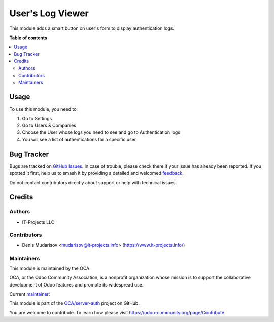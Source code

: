 =================
User's Log Viewer
=================

.. 
   !!!!!!!!!!!!!!!!!!!!!!!!!!!!!!!!!!!!!!!!!!!!!!!!!!!!
   !! This file is generated by oca-gen-addon-readme !!
   !! changes will be overwritten.                   !!
   !!!!!!!!!!!!!!!!!!!!!!!!!!!!!!!!!!!!!!!!!!!!!!!!!!!!
   !! source digest: sha256:5e0a6fc16cf9caf357a03f1432093f25db5aba6007d20c4d143b9754eeec89d4
   !!!!!!!!!!!!!!!!!!!!!!!!!!!!!!!!!!!!!!!!!!!!!!!!!!!!

.. |badge1| image:: https://img.shields.io/badge/maturity-Production%2FStable-green.png
    :target: https://odoo-community.org/page/development-status
    :alt: Production/Stable
.. |badge2| image:: https://img.shields.io/badge/licence-LGPL--3-blue.png
    :target: http://www.gnu.org/licenses/lgpl-3.0-standalone.html
    :alt: License: LGPL-3
.. |badge3| image:: https://img.shields.io/badge/github-OCA%2Fserver--auth-lightgray.png?logo=github
    :target: https://github.com/OCA/server-auth/tree/12.0/user_log_view
    :alt: OCA/server-auth
.. |badge4| image:: https://img.shields.io/badge/weblate-Translate%20me-F47D42.png
    :target: https://translation.odoo-community.org/projects/server-auth-12-0/server-auth-12-0-user_log_view
    :alt: Translate me on Weblate
.. |badge5| image:: https://img.shields.io/badge/runboat-Try%20me-875A7B.png
    :target: https://runboat.odoo-community.org/builds?repo=OCA/server-auth&target_branch=12.0
    :alt: Try me on Runboat

|badge1| |badge2| |badge3| |badge4| |badge5|

This module adds a smart button on user's form to display authentication logs.

**Table of contents**

.. contents::
   :local:

Usage
=====

To use this module, you need to:

1) Go to Settings
2) Go to Users & Companies
3) Choose the User whose logs you need to see and go to Authentication logs
4) You will see a list of authentications for a specific user

Bug Tracker
===========

Bugs are tracked on `GitHub Issues <https://github.com/OCA/server-auth/issues>`_.
In case of trouble, please check there if your issue has already been reported.
If you spotted it first, help us to smash it by providing a detailed and welcomed
`feedback <https://github.com/OCA/server-auth/issues/new?body=module:%20user_log_view%0Aversion:%2012.0%0A%0A**Steps%20to%20reproduce**%0A-%20...%0A%0A**Current%20behavior**%0A%0A**Expected%20behavior**>`_.

Do not contact contributors directly about support or help with technical issues.

Credits
=======

Authors
~~~~~~~

* IT-Projects LLC

Contributors
~~~~~~~~~~~~

* Denis Mudarisov <mudarisov@it-projects.info> (https://www.it-projects.info/)

Maintainers
~~~~~~~~~~~

This module is maintained by the OCA.

.. image:: https://odoo-community.org/logo.png
   :alt: Odoo Community Association
   :target: https://odoo-community.org

OCA, or the Odoo Community Association, is a nonprofit organization whose
mission is to support the collaborative development of Odoo features and
promote its widespread use.

.. |maintainer-trojikman| image:: https://github.com/trojikman.png?size=40px
    :target: https://github.com/trojikman
    :alt: trojikman

Current `maintainer <https://odoo-community.org/page/maintainer-role>`__:

|maintainer-trojikman| 

This module is part of the `OCA/server-auth <https://github.com/OCA/server-auth/tree/12.0/user_log_view>`_ project on GitHub.

You are welcome to contribute. To learn how please visit https://odoo-community.org/page/Contribute.
